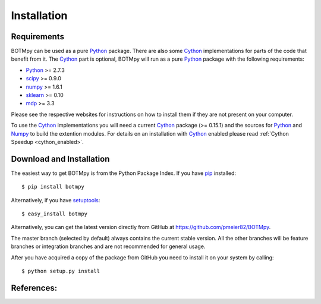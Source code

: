 ############
Installation
############

Requirements
============
BOTMpy can be used as a pure Python_ package. There are also some Cython_
implementations for parts of the code that benefit from it. The Cython_ part
is optional, BOTMpy will run as a pure Python_ package with the following
requirements:

* Python_ >= 2.7.3
* scipy_ >= 0.9.0
* numpy_ >= 1.6.1
* sklearn_ >= 0.10
* mdp_ >= 3.3

Please see the respective websites for instructions on how to install them if
they are not present on your computer.

To use the Cython_ implementations you will need a current Cython_ package
(>= 0.15.1) and the sources for Python_ and Numpy_ to build the extention
modules. For details on an installation with Cython_ enabled please read
:ref:`Cython Speedup <cython_enabled>`.

Download and Installation
=========================
The easiest way to get BOTMpy is from the Python Package Index.
If you have pip_ installed::

  $ pip install botmpy

Alternatively, if you have setuptools_::

  $ easy_install botmpy

Alternatively, you can get the latest version directly from GitHub at
https://github.com/pmeier82/BOTMpy.

The master branch (selected by default) always contains the current stable
version. All the other branches will be feature branches or integration
branches and are not recommended for general usage.

After you have acquired a copy of the package from GitHub you need to install
it on your system by calling::

  $ python setup.py install

References:
===========

.. _Python: http://python.org
.. _python: http://python.org
.. _Cython: http://cython.org
.. _cython: http://cython.org
.. _Scipy: http://scipy.org
.. _scipy: http://scipy.org
.. _Numpy: http://numpy.org
.. _numpy: http://numpy.org
.. _Mdp: http://mdp-toolkit.sourceforge.net
.. _mdp: http://mdp-toolkit.sourceforge.net
.. _Sklearn: http://scikit-learn.org/stable
.. _sklearn: http://scikit-learn.org/stable
.. _pip: http://www.pip-installer.org
.. _setuptools: http://pypi.python.org/pypi/setuptools
